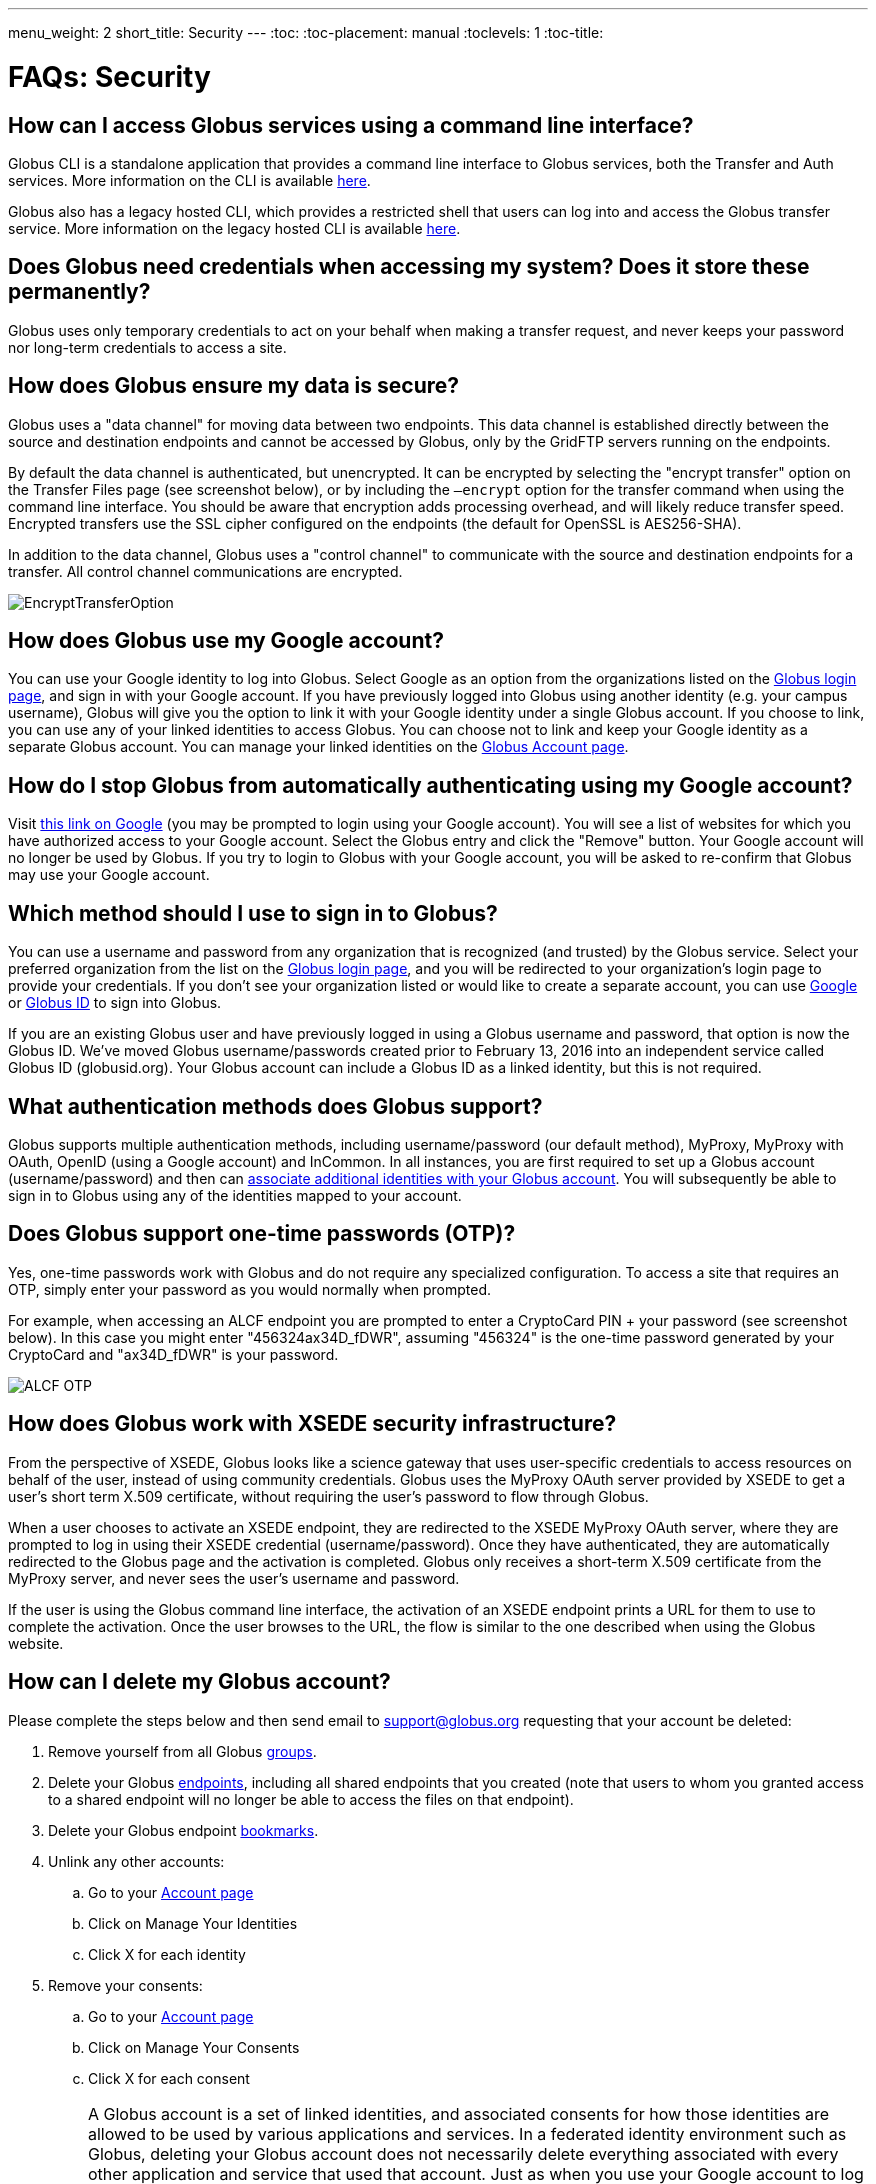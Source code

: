---
menu_weight: 2
short_title: Security
---
:toc:
:toc-placement: manual
:toclevels: 1
:toc-title:

= FAQs: Security

toc::[]

== How can I access Globus services using a command line interface?

Globus CLI is a standalone application that provides a command line interface to Globus services, both the Transfer and Auth services. More information on the CLI is available link:../../cli[here].

Globus also has a legacy hosted CLI, which provides a restricted shell that users can log into and access the Globus transfer service.   More information on the legacy hosted CLI is available link:../../cli#hosted_command_line_interface_legacy[here].

== Does Globus need credentials when accessing my system? Does it store these permanently?
Globus uses only temporary credentials to act on your behalf when making a transfer request, and never keeps your password nor long-term credentials to access a site.

== How does Globus ensure my data is secure?
Globus uses a "data channel" for moving data between two endpoints. This data channel is established directly between the source and destination endpoints and cannot be accessed by Globus, only by the GridFTP servers running on the endpoints.

By default the data channel is authenticated, but unencrypted. It can be encrypted by selecting the "encrypt transfer" option on the Transfer Files page (see screenshot below), or by including the `—encrypt` option for the transfer command when using the command line interface. You should be aware that encryption adds processing overhead, and will likely reduce transfer speed. Encrypted transfers use the SSL cipher configured on the endpoints (the default for OpenSSL is AES256-SHA).

In addition to the data channel, Globus uses a "control channel" to communicate with the source and destination endpoints for a transfer. All control channel communications are encrypted.

[role="img-responsive center-block"]
image::images/EncryptTransferOption.png[]

== How does Globus use my Google account?
You can use your Google identity to log into Globus. Select Google as an option from the organizations listed on the link:https://www.globus.org/login[Globus login page], and sign in with your Google account. If you have previously logged into Globus using another identity (e.g. your campus username), Globus will give you the option to link it with your Google identity under a single Globus account. If you choose to link, you can use any of your linked identities to access Globus. You can choose not to link and keep your Google identity as a separate Globus account. You can manage your linked identities on the link:https://www.globus.org/app/account[Globus Account page].

== How do I stop Globus from automatically authenticating using my Google account?
Visit link:http://www.google.com/accounts/IssuedAuthSubTokens?hl=en[this link on Google] (you may be prompted to login using your Google account). You will see a list of websites for which you have authorized access to your Google account. Select the Globus entry and click the "Remove" button. Your Google account will no longer be used by Globus. If you try to login to Globus with your Google account, you will be asked to re-confirm that Globus may use your Google account.

== Which method should I use to sign in to Globus?
You can use a username and password from any organization that is recognized (and trusted) by the Globus service. Select your preferred organization from the list on the link:https://www.globus.org/login[Globus login page], and you will be redirected to your organization's login page to provide your credentials. If you don't see your organization listed or would like to create a separate account, you can use link:https://accounts.google.com[Google] or link:https://globusid.org[Globus ID] to sign into Globus. 

If you are an existing Globus user and have previously logged in using a Globus username and password, that option is now the Globus ID. We've moved Globus username/passwords created prior to February 13, 2016 into an independent service called Globus ID (globusid.org). Your Globus account can include a Globus ID as a linked identity, but this is not required.

== What authentication methods does Globus support?
Globus supports multiple authentication methods, including username/password (our default method), MyProxy, MyProxy with OAuth, OpenID (using a Google account) and InCommon. In all instances, you are first required to set up a Globus account (username/password) and then can link:https://www.globus.org/account/ManageIdentities[associate additional identities with your Globus account]. You will subsequently be able to sign in to Globus using any of the identities mapped to your account.

== Does Globus support one-time passwords (OTP)?
Yes, one-time passwords work with Globus and do not require any specialized configuration. To access a site that requires an OTP, simply enter your password as you would normally when prompted.

For example, when accessing an ALCF endpoint you are prompted to enter a CryptoCard PIN + your password (see screenshot below). In this case you might enter "456324ax34D_fDWR", assuming "456324" is the one-time password generated by your CryptoCard and  "ax34D_fDWR" is your password.

[role="img-responsive center-block"]
image::images/ALCF_OTP.png[]

== How does Globus work with XSEDE security infrastructure?
From the perspective of XSEDE, Globus looks like a science gateway that uses user-specific credentials to access resources on behalf of the user, instead of using community credentials. Globus uses the MyProxy OAuth server provided by XSEDE to get a user's short term X.509 certificate, without requiring the user's password to flow through Globus.

When a user chooses to activate an XSEDE endpoint, they are redirected to the XSEDE MyProxy OAuth server, where they are prompted to log in using their XSEDE credential (username/password). Once they have authenticated, they are automatically redirected to the Globus page and the activation is completed. Globus only receives a short-term X.509 certificate from the MyProxy server, and never sees the user's username and password.

If the user is using the Globus command line interface, the activation of an XSEDE endpoint prints a URL for them to use to complete the activation. Once the user browses to the URL, the flow is similar to the one described when using the Globus website.

== How can I delete my Globus account?
Please complete the steps below and then send email to support@globus.org requesting that your account be deleted:

. Remove yourself from all Globus link:https://www.globus.org/app/groups[groups].
. Delete your Globus link:https://www.globus.org/app/endpoints?scope=my-endpoints[endpoints], including all shared endpoints that you created (note that users to whom you granted access to a shared endpoint will no longer be able to access the files on that endpoint).
. Delete your Globus endpoint link:https://www.globus.org/app/bookmarks[bookmarks].
. Unlink any other accounts:
.. Go to your link:https://www.globus.org/app/account[Account page] 
.. Click on Manage Your Identities
.. Click X for each identity
. Remove your consents:
.. Go to your link:https://www.globus.org/app/account[Account page]
.. Click on Manage Your Consents
.. Click X for each consent

IMPORTANT: A Globus account is a set of linked identities, and associated consents for how those identities are allowed to be used by various applications and services. In a federated identity environment such as Globus, deleting your Globus account does not necessarily delete everything associated with every other application and service that used that account. Just as when you use your Google account to log into a 3rd party web site, if you delete your Google account it will not delete all data from that 3rd party web site. If you delete your Globus account, depending on what you did with that account, there may still be records of your activities stored in other services, associated with your Globus account. And you may be able to get back some of those records (e.g. task history, depending on how long it has been) if you re-create a Globus account with the same identity/identities.

== How do I generate a VOMS-enabled proxy certificate and upload it to a MyProxy server?
GSISSH-Term is a Java-based client that can be installed and launched with one simple click. link:https://www.lrz.de/[Leibniz Supercomputing Centre] maintains and develops a customized version of this client that generates a proxy certificate and uploads it to any MyProxy server with no additional setup. European EUGridPMA CA certificates are automatically installed and updated on the client machine.

Virtual Organization Membership Service (VOMS) is a system for managing authorization data within multi-institutional collaborations. VOMS provides a database of user roles and capabilities, and a set of tools for managing the database and generating Grid credentials for users. If you are using VOMS, particularly a EGI VO, this tool is for you—all EGI VOs are automatically configured and updated by this client.

To generate a proxy certificate (either a regular or VOMS-enabled) for use with a MyProxy server, click on the link below. Begin by selecting menu option "Tools" -> "MyProxy Tool".

[role="img-responsive center-block"]
image::images/hfjaigge.png[link="http://www.lrz.de/services/compute/grid_res/globus/gsissh-term/applet/jws.jnlp"]

NOTE: You must have a Java Runtime Environment (JRE 1.6 or later) installed to run this program.

For more information on GSISSH-Term:

- link:https://www.lrz.de/services/compute/grid_en/software_en/gsisshterm_en/[Full Documentation]
- link:https://wiki.egi.eu/wiki/MyProxy_tool_GUI[EGI WIKI - MyProxy tool GUI]

EGI users that have questions or need assistance with this tool should submit a ticket using link:https://ggus.eu/pages/home.php[GGUS]. All other users may contact the mailto:grid-admin@lrz.de[LRZ support team].

== Why is endpoint activation with GSI SSH failing?
This error happens when your Globus account is not configured for use with GSI SSH, and only has SSH keys. Please see the link:../../faq/command-line-interface/#how_do_i_set_up_globus_so_i_can_connect_to_cli_globusonline_org_using_gsi_ssh[FAQ on configuring your account to use GSI SSH].

== Is there an independent assessment of Globus security?
Multiple organizations have conducted Globus security reviews. Their findings and our responses are link:https://www.globus.org/technology/security/globus-security-reviews[documented here].

== What is Globus ID? 

Globus ID provides and manages identities (usernames and passwords) for use with the Globus service. It is an independent service operated by the Globus team for those users that choose not to use their organization's login to access Globus (and for users whose institutional identity provider is not yet supported by the Globus service). *A Globus ID _is not_ required to use Globus - you are encouraged to access the access the service using your institutional username and password.*

Globus ID was introduced so that we can continue to support Globus usernames/passwords for those users that registered for a Globus account prior to February 13, 2016. For example, if you had previously created the Globus username "auser", you can log into Globus as auser@globusid.org with your existing Globus password.

== What is my Globus account? 

Your Globus account is the set of linked identities that you have used to log into Globus. link:https://www.globus.org/app/account[Click here] to see the set of identities for your Globus account. 

We've moved Globus username/passwords created prior to February 13, 2016 into an independent service called Globus ID (link:https://globusid.org[globusid.org]). Your Globus account can include a Globus ID as a linked identity, but this is not required. 

== Why should I link accounts? 

Globus allows users to link their many identities (e.g., university login, facility logins, Google, Globus ID) into a single Globus account. This allows the user to have a single account to manage their resources across these multiple identities. For example, a user with a University of Chicago account, might also have XSEDE account. By linking those together into a single Globus account, use of services such as Globus transfer and groups using either identity is consolidated under that single Globus account.

== How do I get my organization added as an option to log into Globus?
If your organization is part of the InCommon Federation, the administrator of your campus identity system can configure it to work with Globus. Globus supports logins from InCommon members whose identity systems release link:https://spaces.internet2.edu/display/InCFederation/Research+and+Scholarship+Attribute+Bundle[Research & Scholarship] attributes. 

Please send the following information to your IT administrator: "To setup your Identity Provider for use with Globus, please see link:http://www.cilogon.org/faq#TOC-What-if-I-don-t-see-my-organization-listed-on-the-CILogon-Service-[this FAQ]. If your identity provider is listed in CILogon, but not in Globus, please ensure that Research and Scholarship attributes are released to CILogon as described link:https://spaces.internet2.edu/display/InCFederation/Research+and+Scholarship+Attribute+Bundle[here]. You can confirm that your institution is releasing Research and Scholarship attributes by visiting link:https://incommon.org/federation/info/all-entity-categories[here]. Once your organization's system is configured to release the required attributes, it will appear in the list of institutions on the Globus login page within two business days and can be selected by your users."

If your organization is not part of the InCommon Federation, you can request to add your organizational login as an alternate identity provider in Globus. Your system must support the link:http://openid.net/connect/[OpenID Connect] protocol, and be registered with Globus as a trusted identity provider. Please link:https://www.globus.org/alternate-identity-provider-registration[submit this form] so we can register your system. Once the request is vetted and approved, your identity provider will be available as an option for login.

NOTE: If your organization is not part of InCommon and your identity provider is not available via CILogon, you must have at least a Standard subscription and an Alternate Identity Provider Subscription as described link:https://www.globus.org/subscriptions[here] in order for your organization's identity provider to be supported by Globus.

== How do I know if I am using Globus Nexus within my application?

If you are making calls to any URL that starts with the following, you are using Nexus and will need to move to Globus Auth:

----
https://www.globus.org/service/nexus
https://www.globus.org/service/graph
https://nexus.api.globusonline.org
https://graph.api.globusonline.org
----

If you use either of these headers for authentication to Globus services (Nexus or Transfer), you will need to move to Globus Auth:

----
Authorization: Globus-Goauthtoken <access_token>
X-Globus-Goauthtoken <access_token>
----

== What is the equivalent capability in Globus Auth for use of Globus Nexus?

If you are using three legged OAuth with Globus Nexus (redirecting user to `/goauth/authorize`), then you can use the confidential client flow described in https://docs.globus.org/api/auth/developer-guide/#developing-apps.


If you are using two legged OAuth with Globus Nexus (usign API `/goauth/token with grant_type=client_credentials`), then you can use the Non-confidential or native application flow described in https://docs.globus.org/api/auth/developer-guide/#developing-apps.

Detailed documentation is at https://docs.globus.org/api/auth/ and a tutorial on Globus Auth with sample source code is available from https://www.globusworld.org/workshop2016. 
